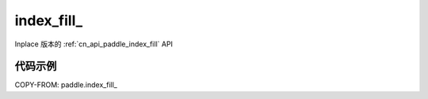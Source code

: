 .. _cn_api_paddle_index_fill_:

index_fill\_
-------------------------------

.. py:function:: paddle.index_fill_(x, index, axis, value, name=None)

Inplace 版本的 :ref:`cn_api_paddle_index_fill` API

代码示例
::::::::::::

COPY-FROM: paddle.index_fill_
